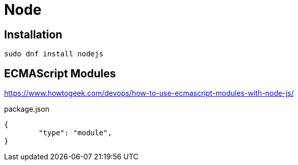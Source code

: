 = Node

== Installation

[source,bash]
----
sudo dnf install nodejs
----

== ECMAScript Modules

https://www.howtogeek.com/devops/how-to-use-ecmascript-modules-with-node-js/

[,json,title="package.json"]
----
{
	"type": "module", 
}
----
